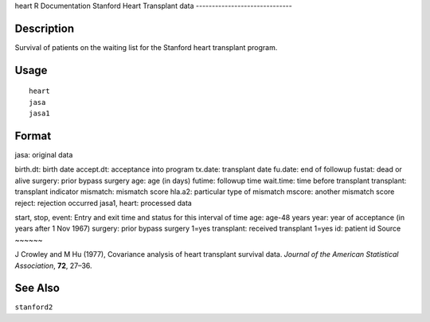 heart
R Documentation
Stanford Heart Transplant data
------------------------------

Description
~~~~~~~~~~~

Survival of patients on the waiting list for the Stanford heart
transplant program.

Usage
~~~~~

::

    heart
    jasa
    jasa1

Format
~~~~~~

jasa: original data

birth.dt:
birth date
accept.dt:
acceptance into program
tx.date:
transplant date
fu.date:
end of followup
fustat:
dead or alive
surgery:
prior bypass surgery
age:
age (in days)
futime:
followup time
wait.time:
time before transplant
transplant:
transplant indicator
mismatch:
mismatch score
hla.a2:
particular type of mismatch
mscore:
another mismatch score
reject:
rejection occurred
jasa1, heart: processed data

start, stop, event:
Entry and exit time and status for this interval of time
age:
age-48 years
year:
year of acceptance (in years after 1 Nov 1967)
surgery:
prior bypass surgery 1=yes
transplant:
received transplant 1=yes
id:
patient id
Source
~~~~~~

J Crowley and M Hu (1977), Covariance analysis of heart transplant
survival data. *Journal of the American Statistical Association*,
**72**, 27–36.

See Also
~~~~~~~~

``stanford2``



